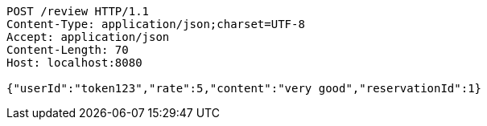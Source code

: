 [source,http,options="nowrap"]
----
POST /review HTTP/1.1
Content-Type: application/json;charset=UTF-8
Accept: application/json
Content-Length: 70
Host: localhost:8080

{"userId":"token123","rate":5,"content":"very good","reservationId":1}
----